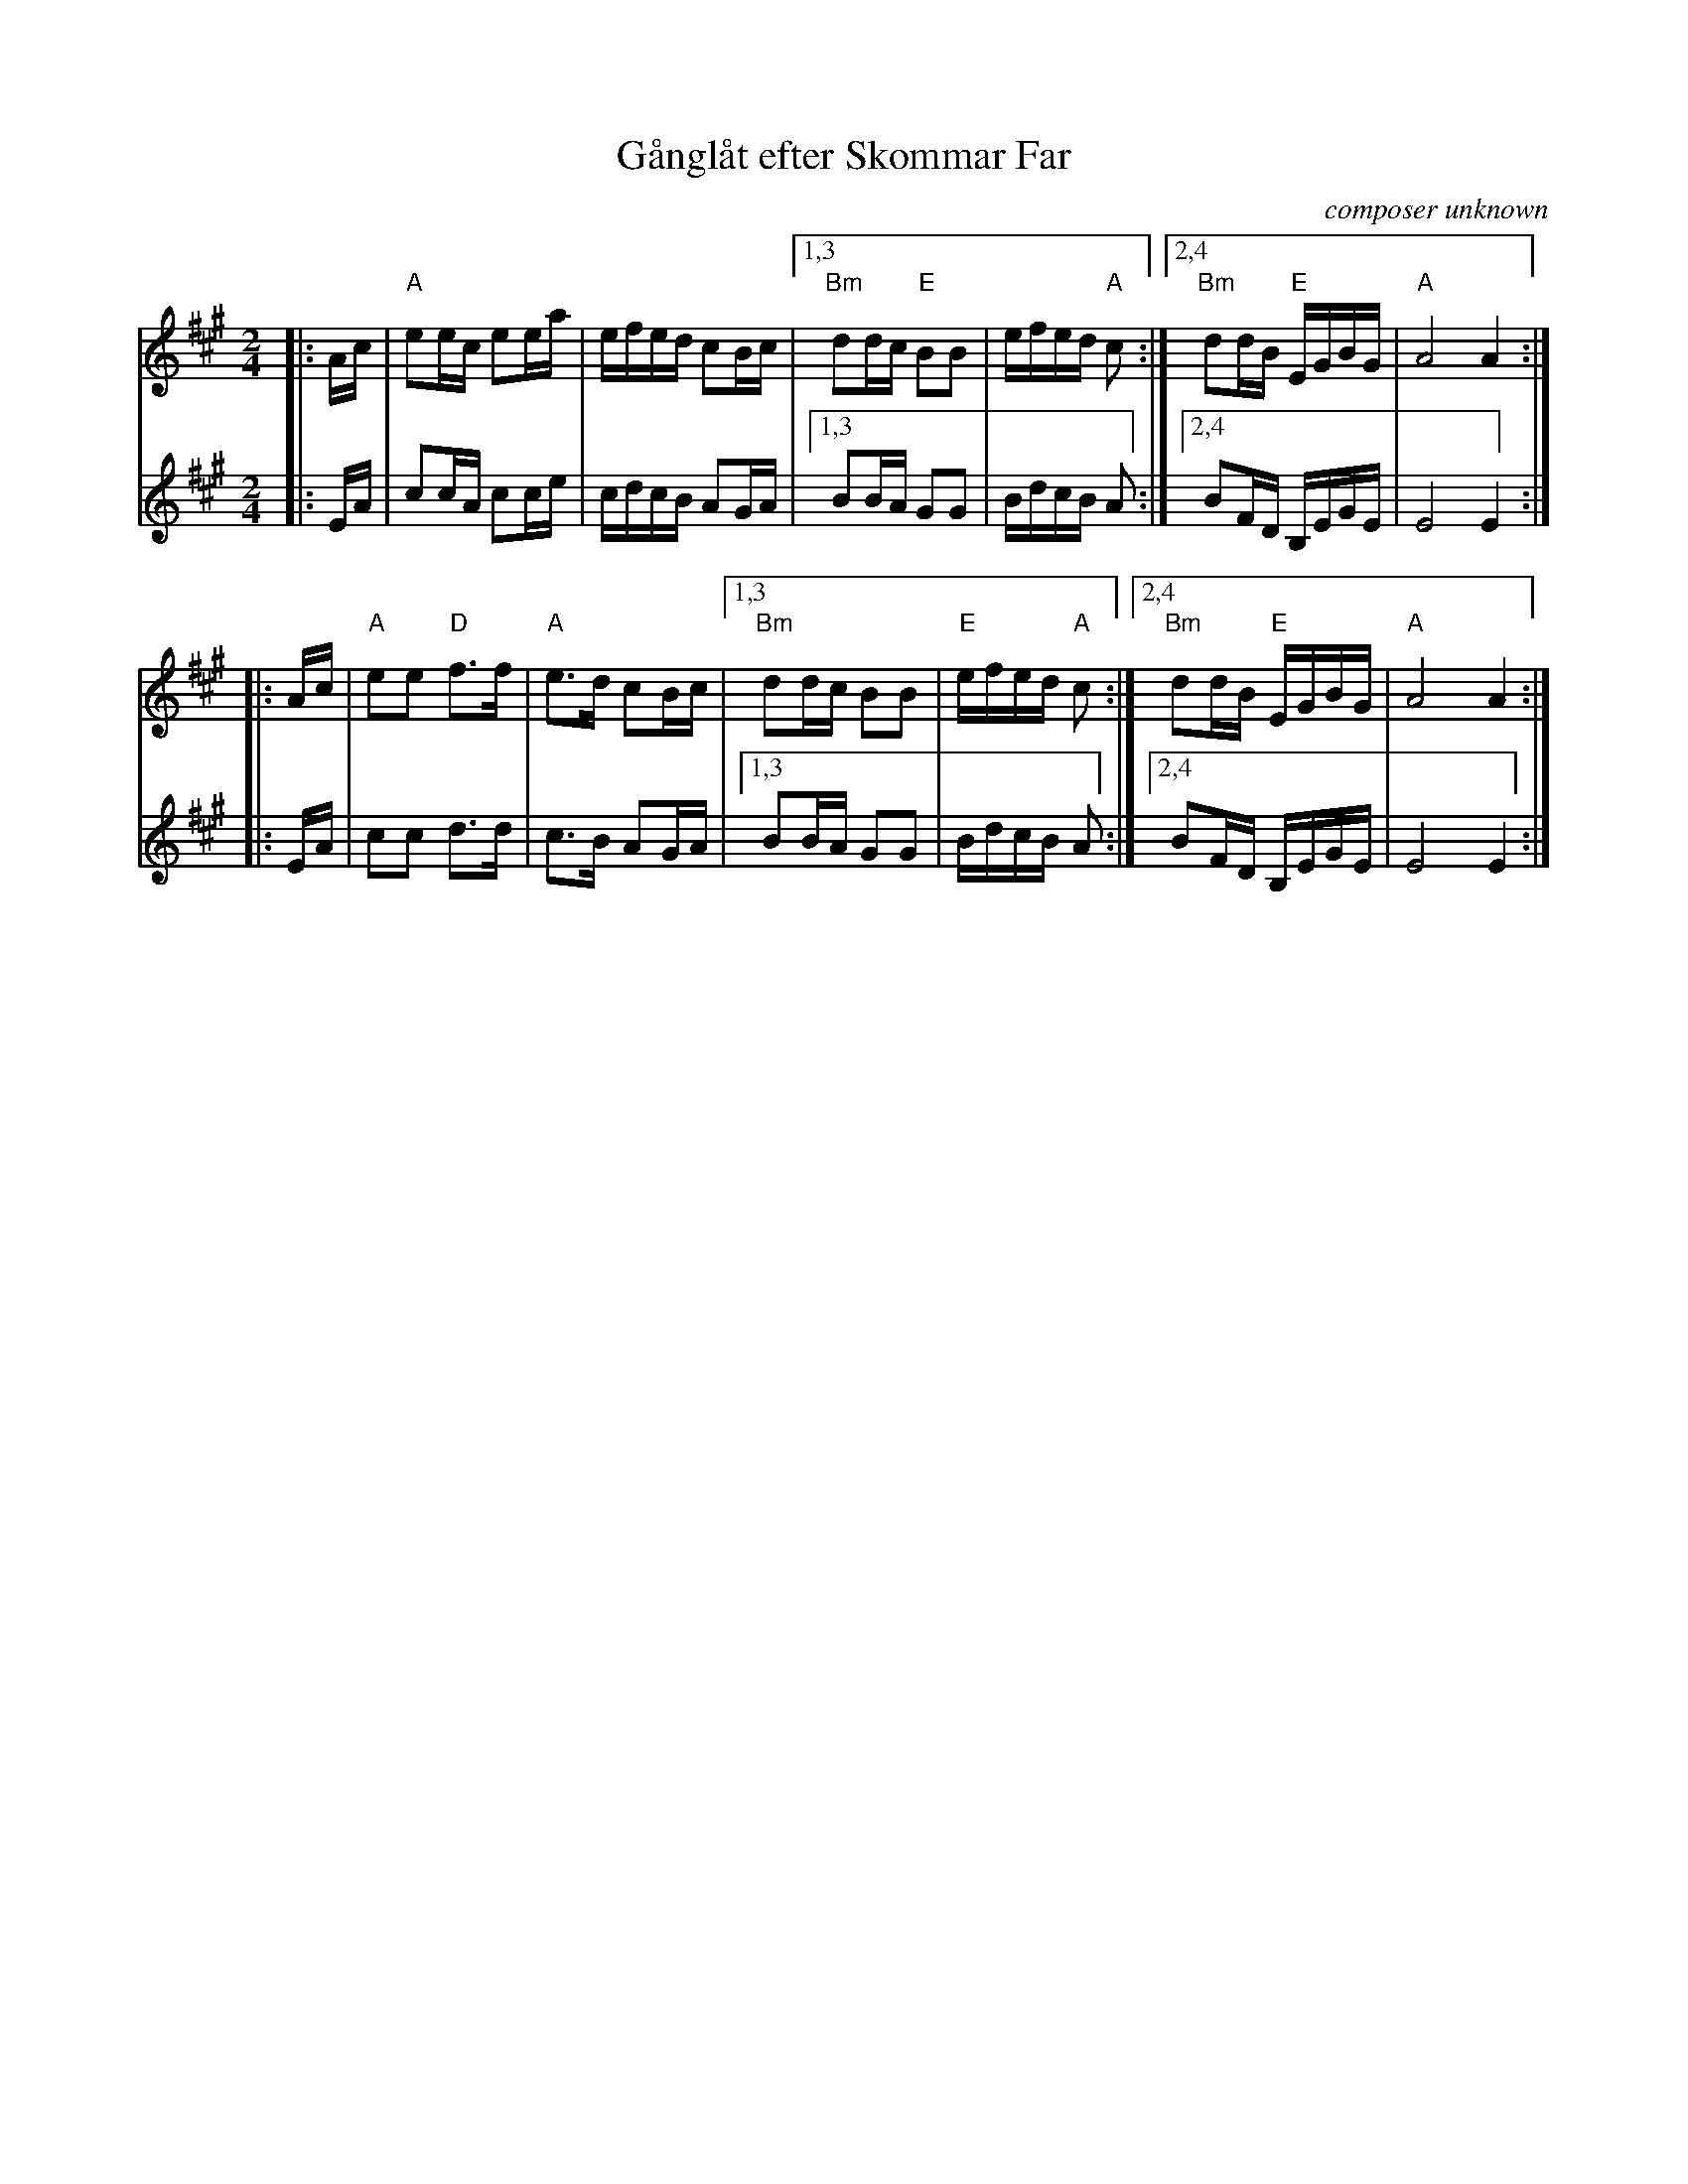 X: 1
T: G\aangl\aat efter Skommar Far
C: composer unknown
R: march, g\aangl\aat
Z: 2021 John Chambers <jc:trillian.mit.edu>
S: https://natunelist.net/ganglat-efter-skommar-far/ 2021-12-14
M: 2/4
L: 1/16
K: A
# = = = = = = = = = =
V: 1 staves=2
|: Ac |\
"A"e2ec e2ea | efed c2Bc |\
[1,3 "Bm"d2dc "E"B2B2 | efed "A"c2 :|\
[2,4 "Bm"d2dB "E"EGBG | "A"A8 A4 :|
|: Ac |\
"A"e2e2 "D"f3f | "A"e3d c2Bc |\
[1,3 "Bm"d2dc B2B2 | "E"efed "A"c2 :|\
[2,4 "Bm"d2dB "E"EGBG | "A"A8 A4 :|
# = = = = = = = = = =
V: 2
|: EA |\
c2cA c2ce | cdcB A2GA |\
[1,3 B2BA G2G2 | BdcB A2 :|\
[2,4 B2FD B,EGE | E8 E4 :|
|: EA |\
c2c2 d3d | c3B A2GA |\
[1,3 B2BA G2G2 | BdcB A2 :|\
[2,4 B2FD B,EGE | E8 E4 :|
